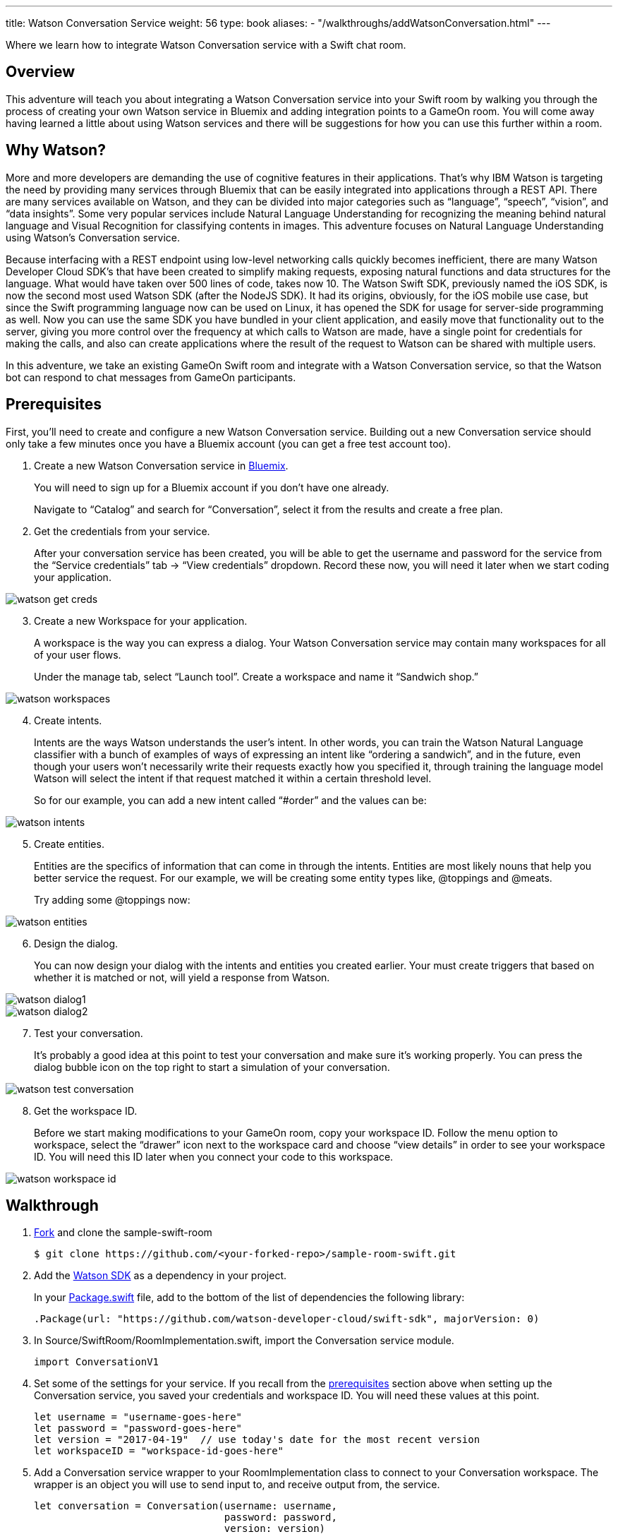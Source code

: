---
title: Watson Conversation Service
weight: 56
type: book
aliases:
- "/walkthroughs/addWatsonConversation.html"
---

:icons: font
:toc:
:toc-title:
:toc-placement: preamble
:toclevels: 2
:linkref: http://www.google.com
:imagesdir: /images
:bluemix: https://console.ng.bluemix.net
:forkarepo: https://help.github.com/articles/fork-a-repo/
:package: https://github.com/gameontext/sample-room-swift/blob/master/Package.swift
:watsonsdk: https://github.com/watson-developer-cloud/swift-sdk
:prerequisites: link:#prerequisites
:appledocs: https://developer.apple.com/library/content/documentation/Swift/Conceptual/Swift_Programming_Language/OptionalChaining.html
:registerroom: link:/walkthroughs/register-room.html
:toneanalyzer: https://github.com/watson-developer-cloud/swift-sdk#tone-analyzer
:speechtotext: https://github.com/watson-developer-cloud/swift-sdk#speech-to-text
:cloudant: link:cloudant.html
:todolistcouchdb: https://github.com/IBM-Swift/TodoList-CouchDB
:jkingoliver-github: https://github.com/jkingoliver/sample-room-swift/tree/watson-bot

Where we learn how to integrate Watson Conversation service with a Swift chat room.

## Overview

This adventure will teach you about integrating a Watson Conversation service into your Swift room by walking you through the process
of creating your own Watson service in Bluemix and adding integration points to a GameOn room.
You will come away having learned a little about using Watson services and there will be suggestions for how you can use this further
within a room.

## Why Watson?

More and more developers are demanding the use of cognitive features in their applications. That’s why IBM Watson is targeting the need
by providing many services through Bluemix that can be easily integrated into applications through a REST API. There are many services
available on Watson, and they can be divided into major categories such as “language”, “speech”, “vision”, and “data insights”. Some
very popular services include Natural Language Understanding for recognizing the meaning behind natural language and Visual Recognition
for classifying contents in images. This adventure focuses on Natural Language Understanding using Watson’s Conversation service.

Because interfacing with a REST endpoint using low-level networking calls quickly becomes inefficient, there are many Watson Developer
Cloud SDK’s that have been created to simplify making requests, exposing natural functions and data structures for the language. What
would have taken over 500 lines of code, takes now 10. The Watson Swift SDK, previously named the iOS SDK, is now the second most used
Watson SDK (after the NodeJS SDK). It had its origins, obviously, for the iOS mobile use case, but since the Swift programming language
now can be used on Linux, it has opened the SDK for usage for server-side programming as well. Now you can use the same SDK you have
bundled in your client application, and easily move that functionality out to the server, giving you more control over the frequency at
which calls to Watson are made, have a single point for credentials for making the calls, and also can create applications where the
result of the request to Watson can be shared with multiple users.

In this adventure, we take an existing GameOn Swift room and integrate with a Watson Conversation service, so that the Watson bot can
respond to chat messages from GameOn participants.

## Prerequisites

First, you’ll need to create and configure a new Watson Conversation service. Building out a new Conversation service should only take
a few minutes once you have a Bluemix account (you can get a free test account too).

. Create a new Watson Conversation service in {bluemix}[Bluemix].
+
You will need to sign up for a Bluemix account if you don’t have one already.
+
Navigate to “Catalog” and search for “Conversation”, select it from the results and create a free plan.

. Get the credentials from your service.
+
After your conversation service has been created, you will be able to get the username and password for the service from the “Service
credentials” tab -> “View credentials” dropdown. Record these now, you will need it later when we start coding your application.

image::watson-get_creds.png[]

[start=3]
. Create a new Workspace for your application.
+
A workspace is the way you can express a dialog. Your Watson Conversation service may contain many workspaces for all of your user flows.
+
Under the manage tab, select “Launch tool”. Create a workspace and name it “Sandwich shop.”

image::watson-workspaces.png[]

[start=4]
. Create intents.
+
Intents are the ways Watson understands the user’s intent. In other words, you can train the Watson Natural Language classifier with a
bunch of examples of ways of expressing an intent like “ordering a sandwich”, and in the future, even though your users won’t necessarily
write their requests exactly how you specified it, through training the language model Watson will select the intent if that request matched
it within a certain threshold level.
+
So for our example, you can add a new intent called “#order” and the values can be:

image::watson-intents.png[]


[start=5]
. Create entities.
+
Entities are the specifics of information that can come in through the intents. Entities are most likely nouns that help you better service
the request. For our example, we will be creating some entity types like, @toppings and @meats.
+
Try adding some @toppings now:

image::watson-entities.png[]

[start=6]
. Design the dialog.
+
You can now design your dialog with the intents and entities you created earlier. Your must create triggers that based on whether it is
matched or not, will yield a response from Watson.

image::watson-dialog1.png[]
image::watson-dialog2.png[]

[start=7]
. Test your conversation.
+
It’s probably a good idea at this point to test your conversation and make sure it’s working properly. You can press the dialog bubble icon
on the top right to start a simulation of your conversation.

image::watson-test-conversation.png[]

[start=8]
. Get the workspace ID.
+
Before we start making modifications to your GameOn room, copy your workspace ID. Follow the menu option to workspace, select the “drawer”
icon next to the workspace card and choose “view details” in order to see your workspace ID. You will need this ID later when you connect
your code to this workspace.

image::watson-workspace-id.png[]

## Walkthrough

. {forkarepo}[Fork] and clone the sample-swift-room
+
[source]
----
$ git clone https://github.com/<your-forked-repo>/sample-room-swift.git
----

[start=2]
. Add the {watsonsdk}[Watson SDK] as a dependency in your project.
+
In your {package}[Package.swift] file, add to the bottom of the list of dependencies the following library:
+
[source,swift]
----
.Package(url: "https://github.com/watson-developer-cloud/swift-sdk", majorVersion: 0)
----

[start=3]
. In Source/SwiftRoom/RoomImplementation.swift, import the Conversation service module.
+
[source,swift]
----
import ConversationV1
----

[start=4]
. Set some of the settings for your service. If you recall from the {prerequisites}[prerequisites] section above when setting up the
Conversation service, you saved your credentials and workspace ID. You will need these values at this point.
+
[source,swift]
----
let username = "username-goes-here"
let password = "password-goes-here"
let version = "2017-04-19"  // use today's date for the most recent version
let workspaceID = "workspace-id-goes-here"
----

[start=5]
. Add a Conversation service wrapper to your RoomImplementation class to connect to your Conversation workspace. The wrapper is an
object you will use to send input to, and receive output from, the service.
+
[source,swift]
----
let conversation = Conversation(username: username,
                                password: password,
                                version: version)
----

[start=6]
. Add a Context for the conversation.
+
A context allows the conversation to hold state. For instance, when you are finished selecting the meat on your sandwich, Watson continues
the conversation with asking about toppings. Since REST calls are stateless by nature, we can hold state by keeping a state ID that is
updated whenever you get a new response back.
+
[source,swift]
----
var context: Context?
----

NOTE: In the Swift language, a property can be initialized to `nil` by using optional chaining. This is done by placing a question mark
(?) after the optional property. For more information on optional chaining, check out the {appledocs}[Swift Programming Language docs].

[start=7]
. Set the context of the conversation on application start.
+
[source,swift]
----
public init() {

       conversation.message(withWorkspace: workspaceID,
                            failure: failure) {
              response in

              self.context = response.context
       }

}
----

[start=8]
. RoomImplementation.swift will now look like this:
+
[source,swift]
----
import LoggerAPI
import Foundation
import KituraWebSocket
import SwiftyJSON

import ConversationV1

let username = "username-goes-here"
let password = "password-goes-here"
let version = "2017-03-22"
let workspaceID = "workspace-id-goes-here"
let conversation = Conversation(username: username, password: password, version: version)

let failure = { (error: Error) in print(error) }

public class RoomImplementation {

    var context: Context? // save context to continue conversation
    let roomDescription = RoomDescription()

    public init() {

         conversation.message(withWorkspace: workspaceID, failure: failure) { response in
                print(response.output.text)
                self.context = response.context
            }

    }
    …
----



[start=9]
. In the handleMessage method in RoomImplementation.swift, there is a switch block on the message target.  In the case of target == “room”,
the message is either a command or a chat. We want to send the chat messages to the Conversation service and then send Watson’s response
back to the client.
+
Add the Watson code in the “else” block.
+
[source,swift]
----
         if messageIsCommand(content: content) {
                try processCommand(message: message, content: content, endpoint: endpoint, connection: connection)
         }
         else {

		try endpoint.sendMessage(connection: connection,
                                         message: Message.createChatMessage(username: username, message: content))

                let request = MessageRequest(text: content, context: context)
                conversation.message(withWorkspace: workspaceID, request: request, failure: failure) {
                    response in
                    print(response.output.text)

                    if response.output.text.count > 0 {

                        let text = response.output.text[0]
                        try! endpoint.sendMessage(connection: connection,
                                         message: Message.createChatMessage(username: "Watson", message: text ))

                    }

                    self.context = response.context
                }

            }

----
+
That should be it! You can see a working sample [jkingoliver-github}[here].

[start=10]
. `cd` into your working directory and compile your project.
+
[source]
----
$ cd sample-room-swift
$ npm install
$ gulp
----

[start=11]
. Run and test your server locally.
+
[source]
----
$ .build/debug/GameOn
----

Then access http://localhost:8080/ in your browser. Visiting this page provides a small chat window you can use to test Watson in your
service directly.

[start=12]
. Make your room public.
+
For Game On! to include your room, you need to tell it where the publicly reachable WebSocket endpoint is. This requires two steps:

* {deployroom}[deploy your room to Bluemix as a Cloud Foundry application], and then
* {registerroom}[register your room with the game].

## Suggested extensions

* The more the Conversation service is developed, the more interesting this adventure will be. Use your imagination!
* Connect additional {watsonsdk}[Watson] services to analyze user input, such as {toneanalyzer}[Tone Analyzer] or {speechtotext}[Speech to Text].

## Conclusion

You should now have a basic understanding of Watson’s Conversation service, how to set it up in Bluemix and how to integrate it with your
Swift room. We hope you enjoyed this adventure and feel inspired to explore with Watson.

## Suggested further adventures
* {cloudant}[Persistence] - Learn about persistence via a Cloudant database. This particular adventure is based on a GameOn Java room, however
you can start here to pick up the basics of persistence from a Microservice perspective and how you might use a Cloudant service instance within
a room. Checkout {todolistcouchdb}[IBM Swift’s TodoList-CouchDB] sample application to see how to connect your room to a Cloudant service
instance in the Swift programming language.

